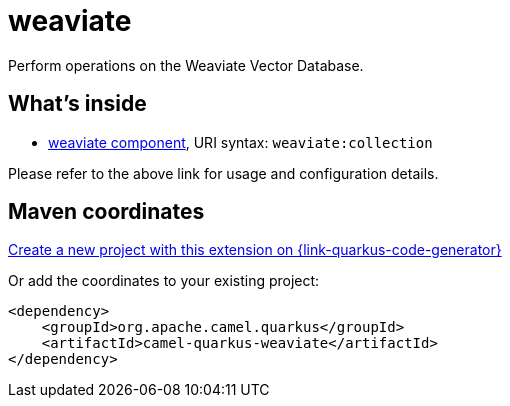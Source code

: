 // Do not edit directly!
// This file was generated by camel-quarkus-maven-plugin:update-extension-doc-page
[id="extensions-weaviate"]
= weaviate
:linkattrs:
:cq-artifact-id: camel-quarkus-weaviate
:cq-native-supported: true
:cq-status: Stable
:cq-status-deprecation: Stable
:cq-description: Perform operations on the Weaviate Vector Database.
:cq-deprecated: false
:cq-jvm-since: 3.24.0
:cq-native-since: 3.24.0

ifeval::[{doc-show-badges} == true]
[.badges]
[.badge-key]##JVM since##[.badge-supported]##3.24.0## [.badge-key]##Native since##[.badge-supported]##3.24.0##
endif::[]

Perform operations on the Weaviate Vector Database.

[id="extensions-weaviate-whats-inside"]
== What's inside

* xref:{cq-camel-components}::weaviate-component.adoc[weaviate component], URI syntax: `weaviate:collection`

Please refer to the above link for usage and configuration details.

[id="extensions-weaviate-maven-coordinates"]
== Maven coordinates

https://{link-quarkus-code-generator}/?extension-search=camel-quarkus-weaviate[Create a new project with this extension on {link-quarkus-code-generator}, window="_blank"]

Or add the coordinates to your existing project:

[source,xml]
----
<dependency>
    <groupId>org.apache.camel.quarkus</groupId>
    <artifactId>camel-quarkus-weaviate</artifactId>
</dependency>
----
ifeval::[{doc-show-user-guide-link} == true]
Check the xref:user-guide/index.adoc[User guide] for more information about writing Camel Quarkus applications.
endif::[]
